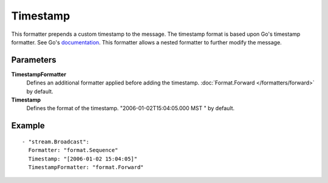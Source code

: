 Timestamp
#############

This formatter prepends a custom timestamp to the message.
The timestamp format is based upon Go's timestamp formatter. See Go's `documentation <http://golang.org/pkg/time/#pkg-constants>`_.
This formatter allows a nested formatter to further modify the message.

Parameters
----------

**TimestampFormatter**
  Defines an additional formatter applied before adding the timestamp. :doc:`Format.Forward </formatters/forward>` by default.

**Timestamp**
  Defines the format of the timestamp. "2006-01-02T15:04:05.000 MST " by default.

Example
-------

::

  - "stream.Broadcast":
    Formatter: "format.Sequence"
    Timestamp: "[2006-01-02 15:04:05]"
    TimestampFormatter: "format.Forward"
